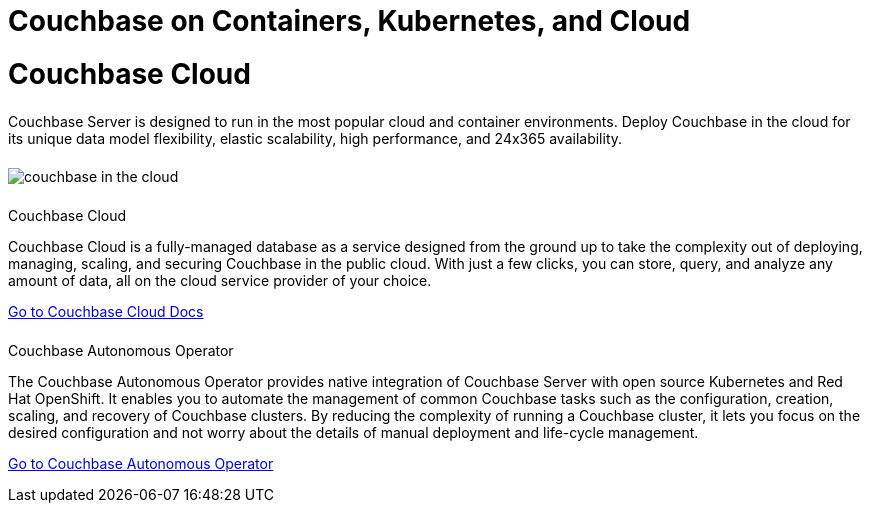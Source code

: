 = Couchbase on Containers, Kubernetes, and Cloud
:page-layout: landing-page-core-concept
:page-role: tiles
:!sectids:

= Couchbase Cloud
++++
<div class="card-row">
++++

[.column]
====== {empty}
[.content]
Couchbase Server is designed to run in the most popular cloud and container environments. Deploy Couchbase in the cloud for its unique data model flexibility, elastic scalability, high performance, and 24x365 availability.

[.column]
====== {empty}
[.media-left]
image::couchbase-in-the-cloud.png[]

++++
</div>
++++

== {empty}
++++
<div class="card-row two-column-row">
++++

[.column]
====== {empty}
.Couchbase Cloud

[.content]
Couchbase Cloud is a fully-managed database as a service designed from the ground up to take the complexity out of deploying, managing, scaling, and securing Couchbase in the public cloud. With just a few clicks, you can store, query, and analyze any amount of data, all on the cloud service provider of your choice.
[]
xref:cloud:index.adoc[Go to Couchbase Cloud Docs]

[.column]
====== {empty}
.Couchbase Autonomous Operator
[.content]
The Couchbase Autonomous Operator provides native integration of Couchbase Server with open source Kubernetes and Red Hat OpenShift. It enables you to automate the management of common Couchbase tasks such as the configuration, creation, scaling, and recovery of Couchbase clusters. By reducing the complexity of running a Couchbase cluster, it lets you focus on the desired configuration and not worry about the details of manual deployment and life-cycle management.
[]
xref:operator:overview.adoc[Go to Couchbase Autonomous Operator]

++++
</div>
++++